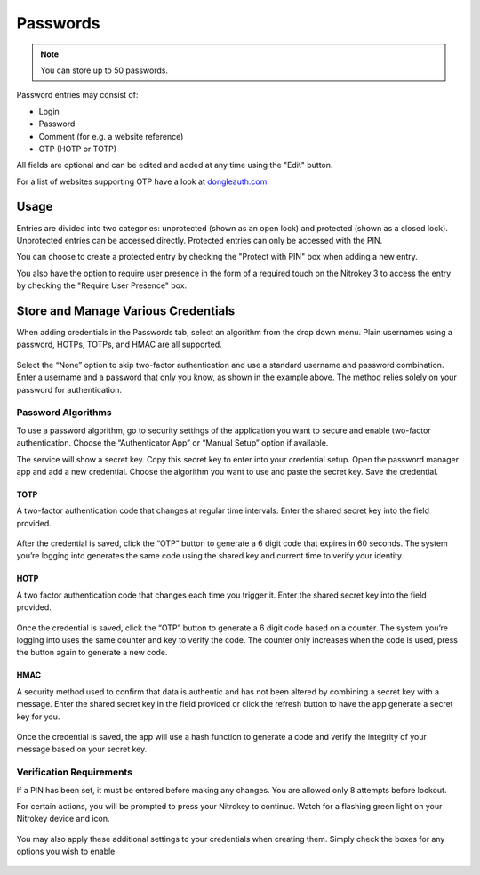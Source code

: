 Passwords
=========

.. note::
    You can store up to 50 passwords.

Password entries may consist of:

* Login
* Password
* Comment (for e.g. a website reference)
* OTP (HOTP or TOTP)

All fields are optional and can be edited and added at any time using the "Edit" button.

For a list of websites supporting OTP have a look at `dongleauth.com <https://www.dongleauth.com/>`__.

Usage
-----

Entries are divided into two categories: unprotected (shown as an open lock) and protected (shown as a closed lock). Unprotected entries can be accessed directly. Protected entries can only be accessed with the PIN. 

You can choose to create a protected entry by checking the "Protect with PIN" box when adding a new entry.

You also have the option to require user presence in the form of a required touch on the Nitrokey 3 to access the entry by checking the "Require User Presence" box.

Store and Manage Various Credentials
------------------------------------

When adding credentials in the Passwords tab, select an algorithm from the drop down menu. Plain usernames using a password, HOTPs, TOTPs, and HMAC are all supported.

.. figure:: ./images/credential-example.png

Select the “None” option to skip two-factor authentication and use a standard username and password combination. Enter a username and a password that only you know, as shown in the example above. The method relies solely on your password for authentication.

Password Algorithms
*******************

To use a password algorithm, go to security settings of the application you want to secure and enable two-factor authentication. Choose the “Authenticator App” or “Manual Setup” option if available. 

The service will show a secret key. Copy this secret key to enter into your credential setup. Open the password manager app and add a new credential. Choose the algorithm you want to use and paste the secret key. Save the credential.

TOTP
++++

A two-factor authentication code that changes at regular time intervals. Enter the shared secret key into the field provided.

.. figure:: ./images/TOTP-secret.png

After the credential is saved, click the “OTP” button to generate a 6 digit code that expires in 60 seconds. The system you’re logging into generates the same code using the shared key and current time to verify your identity.

.. figure:: ./images/TOTP-code.png

HOTP
++++

A two factor authentication code that changes each time you trigger it. Enter the shared secret key into the field provided.

.. figure:: ./images/HOTP-secret.png

Once the credential is saved, click the “OTP” button to generate a 6 digit code based on a counter. The system you’re logging into uses the same counter and key to verify the code. The counter only increases when the code is used, press the button again to generate a new code.

.. figure:: ./images/HOTP-code.png

HMAC
++++

A security method used to confirm that data is authentic and has not been altered by combining a secret key with a message. Enter the shared secret key in the field provided or click the refresh button to have the app generate a secret key for you.

.. figure:: ./images/HMAC-secret.png

Once the credential is saved, the app will use a hash function to generate a code and verify the integrity of your message based on your secret key. 

Verification Requirements
*************************

If a PIN has been set, it must be entered before making any changes. You are allowed only 8 attempts before lockout.

For certain actions, you will be prompted to press your Nitrokey to continue. Watch for a flashing green light on your Nitrokey device and icon.

.. figure:: ./images/flashing-green-icon.png

You may also apply these additional settings to your credentials when creating them. Simply check the boxes for any options you wish to enable.

.. figure:: ./images/additional-settings.png
